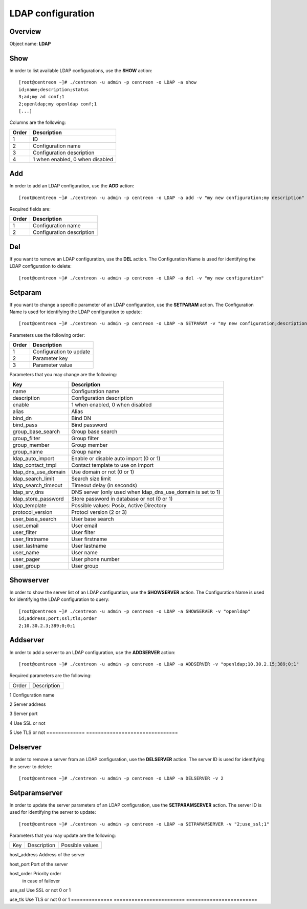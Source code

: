 ==================
LDAP configuration
==================

Overview
--------

Object name: **LDAP**


Show
----

In order to list available LDAP configurations, use the **SHOW** action::

  [root@centreon ~]# ./centreon -u admin -p centreon -o LDAP -a show
  id;name;description;status
  3;ad;my ad conf;1
  2;openldap;my openldap conf;1
  [...]

Columns are the following:

======= ===============================
Order	Description
======= ===============================
1	    ID

2	    Configuration name

3       Configuration description

4       1 when enabled, 0 when disabled
======= ===============================


Add
---

In order to add an LDAP configuration, use the **ADD** action::

  [root@centreon ~]# ./centreon -u admin -p centreon -o LDAP -a add -v "my new configuration;my description" 

Required fields are:

======= =============================
Order	Description
======= =============================
1	    Configuration name

2       Configuration description
======= =============================


Del
---

If you want to remove an LDAP configuration, use the **DEL** action. The Configuration Name is used for identifying the LDAP configuration to delete::

  [root@centreon ~]# ./centreon -u admin -p centreon -o LDAP -a del -v "my new configuration" 



Setparam
--------

If you want to change a specific parameter of an LDAP configuration, use the **SETPARAM** action. The Configuration Name is used for identifying the LDAP configuration to update::

  [root@centreon ~]# ./centreon -u admin -p centreon -o LDAP -a SETPARAM -v "my new configuration;description;my new desc" 


Parameters use the following order:

======= ============================
Order   Description
======= ============================
1       Configuration to update

2       Parameter key

3       Parameter value
======= ============================


Parameters that you may change are the following:

========================== ============================================
Key                        Description
========================== ============================================
name                       Configuration name

description                Configuration description

enable                     1 when enabled, 0 when disabled

alias                      Alias

bind_dn                    Bind DN

bind_pass                  Bind password

group_base_search          Group base search

group_filter               Group filter

group_member               Group member

group_name                 Group name

ldap_auto_import           Enable or disable auto import (0 or 1)

ldap_contact_tmpl          Contact template to use on import

ldap_dns_use_domain        Use domain or not (0 or 1)

ldap_search_limit          Search size limit

ldap_search_timeout        Timeout delay (in seconds)

ldap_srv_dns               DNS server (only used when 
                           ldap_dns_use_domain is set to 1)

ldap_store_password        Store password in database or not (0 or 1)

ldap_template              Possible values: Posix, Active Directory

protocol_version           Protocl version (2 or 3)

user_base_search           User base search

user_email                 User email

user_filter                User filter

user_firstname             User firstname

user_lastname              User lastname

user_name                  User name

user_pager                 User phone number

user_group                 User group
========================== ============================================


Showserver
----------

In order to show the server list of an LDAP configuration, use the **SHOWSERVER** action. The Configuration Name is used for identifying the LDAP configuration to query::

   [root@centreon ~]# ./centreon -u admin -p centreon -o LDAP -a SHOWSERVER -v "openldap"
   id;address;port;ssl;tls;order
   2;10.30.2.3;389;0;0;1


Addserver
---------

In order to add a server to an LDAP configuration, use the **ADDSERVER** action::

   [root@centreon ~]# ./centreon -u admin -p centreon -o LDAP -a ADDSERVER -v "openldap;10.30.2.15;389;0;1"

Required parameters are the following:

============= ===============================
Order         Description
============= ===============================

1             Configuration name

2             Server address             

3             Server port

4             Use SSL or not

5             Use TLS or not
============= ===============================


Delserver
---------

In order to remove a server from an LDAP configuration, use the **DELSERVER** action. The server ID is used for identifying the server to delete::

    [root@centreon ~]# ./centreon -u admin -p centreon -o LDAP -a DELSERVER -v 2


Setparamserver
--------------

In order to update the server parameters of an LDAP configuration, use the **SETPARAMSERVER** action. The server ID is used for identifying the server to update::

    [root@centreon ~]# ./centreon -u admin -p centreon -o LDAP -a SETPARAMSERVER -v "2;use_ssl;1"


Parameters that you may update are the following:

============== ======================== ========================
Key            Description              Possible values
============== ======================== ========================

host_address   Address of the server

host_port      Port of the server

host_order     Priority order
               in case of failover

use_ssl        Use SSL or not           0 or 1

use_tls        Use TLS or not           0 or 1
============== ======================== ========================
